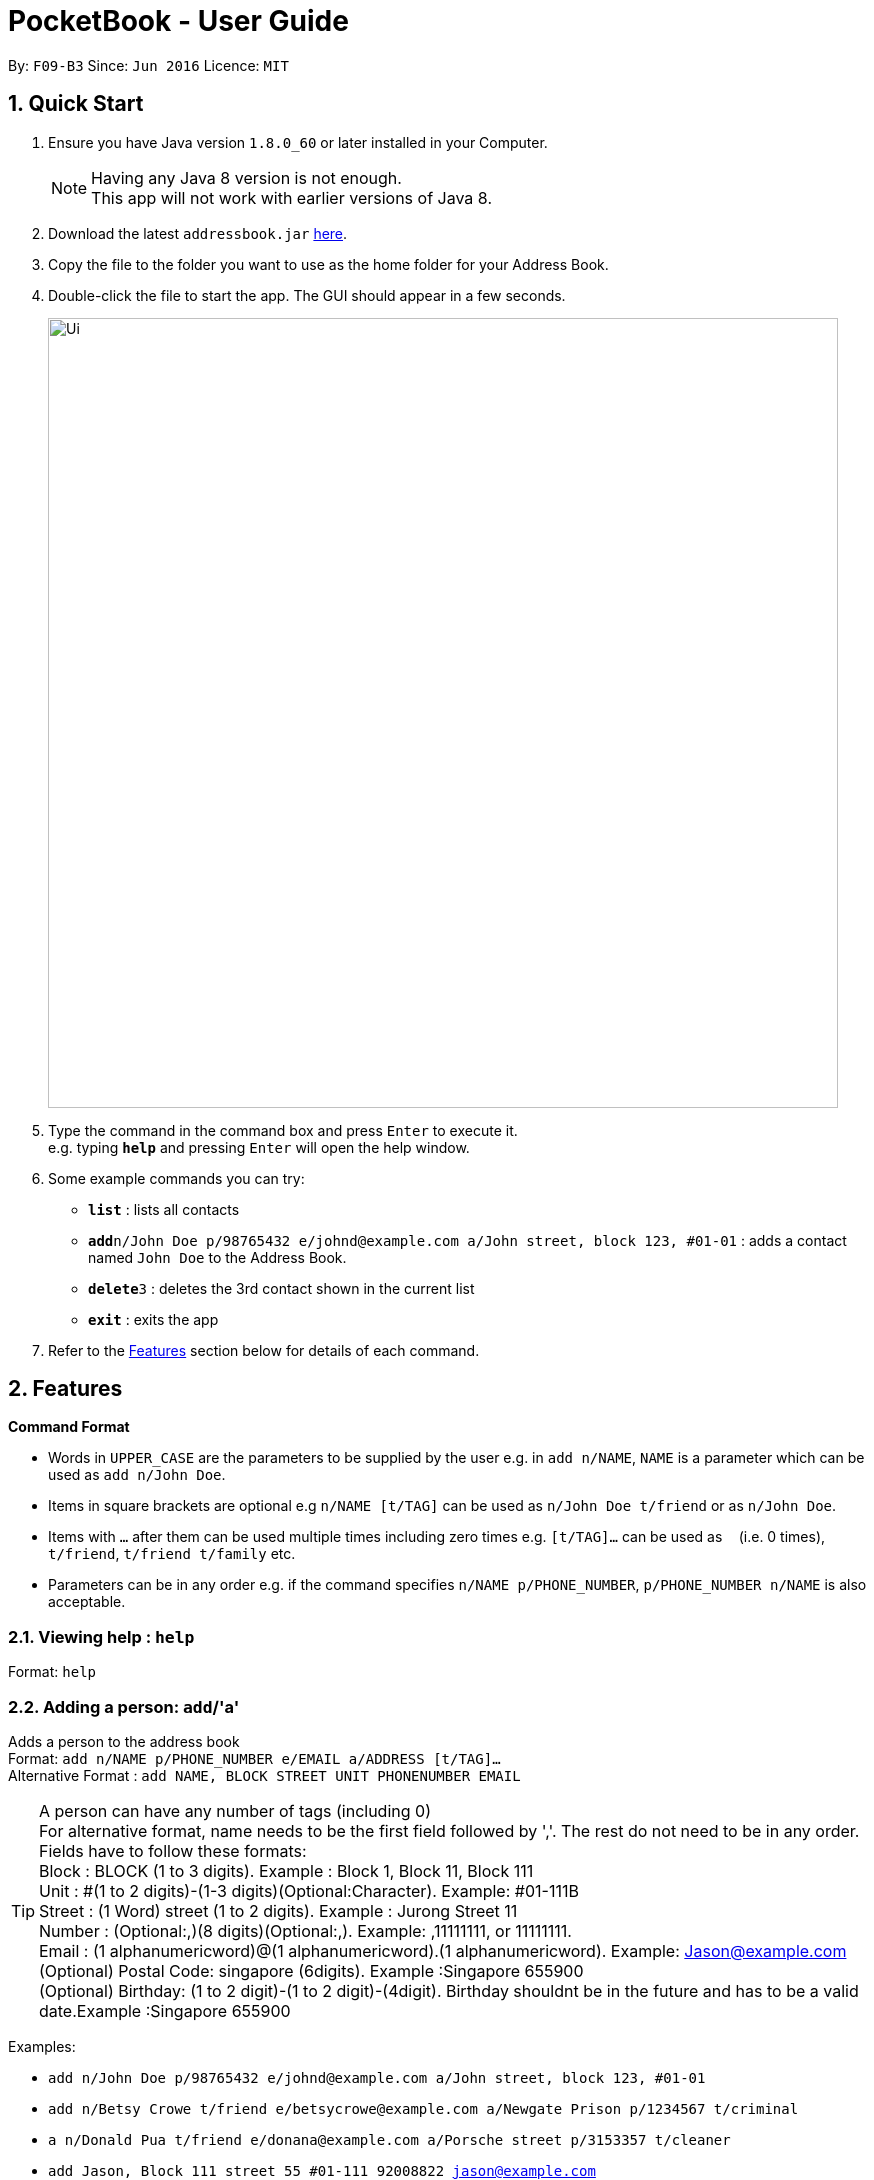 
= PocketBook - User Guide

:toc:
:toc-title:
:toc-placement: preamble
:sectnums:
:imagesDir: images
:stylesDir: stylesheets
:experimental:
ifdef::env-github[]
:tip-caption: :bulb:
:note-caption: :information_source:
endif::[]
:repoURL: https://github.com/se-edu/addressbook-level4

By: `F09-B3`      Since: `Jun 2016`      Licence: `MIT`

== Quick Start

.  Ensure you have Java version `1.8.0_60` or later installed in your Computer.
+
[NOTE]
Having any Java 8 version is not enough. +
This app will not work with earlier versions of Java 8.
+
.  Download the latest `addressbook.jar` link:{repoURL}/releases[here].
.  Copy the file to the folder you want to use as the home folder for your Address Book.
.  Double-click the file to start the app. The GUI should appear in a few seconds.
+
image::Ui.png[width="790"]
+
.  Type the command in the command box and press kbd:[Enter] to execute it. +
e.g. typing *`help`* and pressing kbd:[Enter] will open the help window.
.  Some example commands you can try:

* *`list`* : lists all contacts
* **`add`**`n/John Doe p/98765432 e/johnd@example.com a/John street, block 123, #01-01` : adds a contact named `John Doe` to the Address Book.
* **`delete`**`3` : deletes the 3rd contact shown in the current list
* *`exit`* : exits the app

.  Refer to the link:#features[Features] section below for details of each command.

== Features

====
*Command Format*

* Words in `UPPER_CASE` are the parameters to be supplied by the user e.g. in `add n/NAME`, `NAME` is a parameter which can be used as `add n/John Doe`.
* Items in square brackets are optional e.g `n/NAME [t/TAG]` can be used as `n/John Doe t/friend` or as `n/John Doe`.
* Items with `…`​ after them can be used multiple times including zero times e.g. `[t/TAG]...` can be used as `{nbsp}` (i.e. 0 times), `t/friend`, `t/friend t/family` etc.
* Parameters can be in any order e.g. if the command specifies `n/NAME p/PHONE_NUMBER`, `p/PHONE_NUMBER n/NAME` is also acceptable.
====

=== Viewing help : `help`

Format: `help`

=== Adding a person: `add`/'a'

Adds a person to the address book +
Format: `add n/NAME p/PHONE_NUMBER e/EMAIL a/ADDRESS [t/TAG]...` +
Alternative Format : `add NAME, BLOCK STREET UNIT PHONENUMBER EMAIL`

[TIP]
A person can have any number of tags (including 0) +
For alternative format, name needs to be the first field followed by ','. The rest do not need to be in any order. +
Fields have to follow these formats: +
Block : BLOCK (1 to 3 digits). Example : Block 1, Block 11, Block 111 +
Unit : #(1 to 2 digits)-(1-3 digits)(Optional:Character). Example: #01-111B +
Street : (1 Word) street (1 to 2 digits). Example : Jurong Street 11 +
Number : (Optional:,)(8 digits)(Optional:,). Example: ,11111111, or 11111111. +
Email : (1 alphanumericword)@(1 alphanumericword).(1 alphanumericword). Example: Jason@example.com +
(Optional) Postal Code: singapore (6digits). Example :Singapore 655900 +
(Optional) Birthday: (1 to 2 digit)-(1 to 2 digit)-(4digit). Birthday shouldnt be in the future and has to be a valid date.Example :Singapore 655900


Examples:

* `add n/John Doe p/98765432 e/johnd@example.com a/John street, block 123, #01-01`
* `add n/Betsy Crowe t/friend e/betsycrowe@example.com a/Newgate Prison p/1234567 t/criminal`
* `a n/Donald Pua t/friend e/donana@example.com a/Porsche street p/3153357 t/cleaner`
* `add Jason, Block 111 street 55 #01-111 92008822 jason@example.com`
* `add Dexter,street 15 Block 12 #01-111 singapore 666999 92008822 jason@example.com 92008822 11-11-2011`

=== Listing all persons : `list`

Shows a list of all persons in the address book. +
Format: `list`/ 'l'

=== Editing a person : `edit`/ 'e'

Edits an existing person in the address book. +
Format: `edit INDEX [n/NAME] [p/PHONE] [e/EMAIL] [a/ADDRESS] [t/TAG]...`
	`e INDEX [n/NAME] [p/PHONE] [e/EMAIL] [a/ADDRESS] [t/TAG]...`

****
* Edits the person at the specified `INDEX`. The index refers to the index number shown in the last person listing. The index *must be a positive integer* 1, 2, 3, ...
* At least one of the optional fields must be provided.
* Existing values will be updated to the input values.
* When editing tags, the existing tags of the person will be removed i.e adding of tags is not cumulative.
* You can remove all the person's tags by typing `t/` without specifying any tags after it.
****

Examples:

* `edit 1 p/91234567 e/johndoe@example.com` +
Edits the phone number and email address of the 1st person to be `91234567` and `johndoe@example.com` respectively.
* `edit 2 n/Betsy Crower t/` +
Edits the name of the 2nd person to be `Betsy Crower` and clears all existing tags.
* `e 2 n/Donald Pua t/` +
Edits the name of the 2nd person to be `Donald Pua` and clears all existing tags.

=== Locating persons by name or tag: `find`

Finds persons whose names contain any of the given keywords. +
Can also be used to find all members of a specified tag. +
Format: `find (KEYWORD [MORE_KEYWORDS] | t/KEYWORD)`
	`f KEYWORD [MORE_KEYWORDS]`

****
* The search is case insensitive. e.g `hans` will match `Hans`
* The order of the keywords does not matter. e.g. `Hans Bo` will match `Bo Hans`
* Only the name is searched.
* Only full words will be matched e.g. `Han` will not match `Hans`
* Persons matching at least one keyword will be returned (i.e. `OR` search). e.g. `Hans Bo` will return `Hans Gruber`, `Bo Yang`
* Only one tag may be searched for at a time e.g. `find t\friends t\colleagues` is invalid
* The command cannot search by both tag and name simultaneously, e.g. `find John t\enemies` is invalid
****

Examples:

* `find John` +
Returns `john` and `John Doe`
* `find Betsy Tim John` +
Returns any person having names `Betsy`, `Tim`, or `John`
* `find t/enemies`
Returns all persons in the tag `enemies`
* `f Alpha Bravo Charlie` +
Returns any person having names `Alpha`, `Bravo`, or `Charlie`

=== Deleting one or more person(s) : `delete` 'd'

Deletes the specified person(s) from the address book. +
Format: `delete INDEX(ES)`
	`d INDEX(ES)`

****
* Deletes the person at the specified `INDEX(ES)`.
* The index(es) refers to the index numbers shown in the most recent listing.
* The index(es) *must be a positive integers* 1, 2, 3, ...
****

Examples:

* `list` +
`delete 2` +
Deletes the 2nd person in the address book.
* `find Betsy` +
`delete 1 2 3` +
Deletes the 1st, 2nd and 3rd persons in the results of the `find` command.
`d 3` +
Deletes the 3rd person in the results of the `find` command.

=== Selecting a person : `select`

Selects the person identified by the index number used in the last person listing. +
Format: `select INDEX`
	`s INDEX`
****
* Selects the person and loads the Google search page the person at the specified `INDEX`.
* The index refers to the index number shown in the most recent listing.
* The index *must be a positive integer* `1, 2, 3, ...`
****

Examples:

* `list` +
`select 2` +
Selects the 2nd person in the address book.
* `find Betsy` +
`select 1` +
Selects the 1st person in the results of the `find` command.
* `find Donald` +
`s 1` +
Selects the 1st person in the results of the `find` command.

=== Sort all persons : `sort`

Sort all the persons according to their names in alphabetical order. +
Format: `sort ARG`
****
* Sorts the storage list of all persons in ascending order
* Valid Arguments are:
** `name` (alt: `n`)
** `number` (alt: `num`, `no`)
** `address` (alt: `addr`, `add`, `a`)
** `email` (alt: `e`)
** `remark` (alt: `r`)
** `birthday` (alt: `bday`, `b`)
** `numtimessearched` (alt: `timessearched`, `numsearches`, `searches`, `s`)
* Arguments are case insensitive, e.g. valid examples include 'NamE', 'NuMbEr', 'AddResS, 'EmAIL', 'REMARK', 'BiRtHDAY'
****

Examples:

* `sort NaMe` +
Sorts all the persons by name in alphabetical order.
* `sort address` +
Sorts all the persons by address in alphabetical order.
* `sort number` +
Sorts all the persons by number in alphabetical order.
* `sort email` +
Sorts all the persons by email in alphabetical order.
* `sort remark` +
Sorts all the persons by remark in alphabetical order.
* `sort birthday` +
Sorts all the persons by birthday in alphabetical order.
* `sort numtimessearched` +
Sorts all the persons by the number of times they have been searched for with `find`.

=== Favourite : `favourite`

Favourite a person selected by index by highlighting their name in a red box. +
Format: `sort INDEX`
****
* Favourite a selected person by given index
* The index refers to the index number shown in the most recent listing.
* The index *must be a positive integer* `1, 2, 3, ...`
****

Examples:

* `favourite 1` +
Favourite the person with index 1 in list.
* `favourite 2` +
Favourite the person with index 2 in list.

=== Emailing a person: `email`

Email the specified person from the address book. +
Format: `email INDEX, SUBJECT, BODY`

****
* Email the person at the specified `INDEX`.
* The index(es) refers to the index numbers shown in the most recent listing.
* The index(es) *must be a positive integers* 1, 2, 3, ...
* Email will be sent using our team's Gmail account.
* An internet connection is needed.
* Subject and Body message should not contain any ','.
****

Examples:

* `list` +
`email 2, this is my subject message, this is my body message` +
Emails the 2nd person in the address book list with "this is my subject" as subject and +
"this is my body message" as the body message.

=== Removing a tag from all persons in addressbook : `removetag`

Removes the tag that you have entered from all the persons in your addressbook. +
Format: `removetag TAG`

****
* Finds all the persons with the tag you entered and removes that tag from all persons
* The tag refers to the tag shown with users
* The tag *must be a valid tag that is already in the addressbook*
****

Examples:

* `removetag friends` +
Removes the tag 'friends' from all persons in addressbook
* `removetag NUS` +
Removes the tag 'NUS' from all persons in addressbook

=== Adding a Profile picture to a user : `image`

Opens a window for you to choose which picture you would like to add as a profile picture to the selected person or removes the profile picture of the selected person. +
Format: `image INDEX` `image INDEX remove`

****
* Opens a window to choose a profile picture for the selected person.
* The index refers to the index number shown in the most recent listing.
* The index *must be a positive integer* `1, 2, 3, ...`
****

Examples:

* `image 1` +
Opens a window for user to choose picture for 1st person in list.

* `image 1 remove` +
Removes profile picture from the selected person.

=== Showing address on Google Maps : `map`

Shows a person's address on Google Maps on browser
Format: `map INDEX`

****
* Selects the person and loads the Google Maps page of the person's address at the specified `INDEX`.
* The index refers to the index number shown in the most recent listing.
* The index *must be a positive integer* `1, 2, 3, ...`
****

Examples:

* `map 1` +
Selects the 1st person in the results of the `find` command.

=== Adding/Editing Birthday to person : `birthday`

Adds or edits selected person's birthday +
Format: `birthday INDEX DATE`

****
* Adds/Edits the birthday of person at the specified `INDEX`.
* The index refers to the index numbers shown in the most recent listing.
* The index *must be a positive integers* 1, 2, 3, ...
* The date refers to the birthday to be added/edited to person.
* The date must follow the format DD-MM-YYYY (DD = Day, MM = Month, YYYY = Year)
****

Examples:

* `birthday 2 03-03-2003` +
Adds/Edits the birthday of the 2nd person in the address book.
* `birthday 3 remove` +
Removes the birthday of the 3rd person in the address book.

=== Birthday pop-up

When you first start the app, the app will check through all the birthdays of your contacts and notify you if there
are any birthdays on that day.

=== Adding/Editing Remark to person : `remark`

Adds or edits selected person's remark +
Format: `remark INDEX /rMessage`

****
* Adds/Edits the remark of person at the specified `INDEX`.
* The index refers to the index numbers shown in the most recent listing.
* The index *must be a positive integers* 1, 2, 3, ...
****

Examples:

* `remark 2 /rsmartest guy in the class` +
Adds/Edits the remark of the 2nd person in the address book.

=== Listing entered commands : `history`

Lists all the commands that you have entered in reverse chronological order. +
Format: `history`
	`h`
[NOTE]
====
Pressing the kbd:[&uarr;] and kbd:[&darr;] arrows will display the previous and next input respectively in the command box.
====

// tag::undoredo[]
=== Undoing previous command(s) : `undo` `u`

Restores the address book to the state before the previous _undoable_ command was executed. +
Format: `undo`
	`undo NUMBER`
	`u`
[NOTE]
====
Undoable commands: those commands that modify the address book's content (`add`, `delete`, `edit`, `clear`,`image`, `sort`, `favourite`, `birthday`, `remark`, `map`, `removeTag`).
====

Examples:

* `delete 1` +
`list` +
`undo` (reverses the `delete 1` command) +

* `delete 1` +
`sort name` +
`undo 2` (reverses the `delete 1` and `sort name`command) +

* `select 1` +
`list` +
`undo` +
The `undo` command fails as there are no undoable commands executed previously.

* `delete 1` +
`clear` +
`undo` (reverses the `clear` command) +
`u` (reverses the `delete 1` command) +

=== Redoing the previously undone command : `redo`

Reverses the most recent `undo` command. +
Format: `redo`
	`redo NUMBER`
	`r`

Examples:

* `delete 1` + `sort number`
`undo` (reverses the `sort number` command) +
`undo` (reverses the `delete 1` command) +
`redo 2` (reapplies the `delete 1` and `sort number` command)

* `delete 1` +
`undo` (reverses the `delete 1` command) +
`redo` (reapplies the `delete 1` command) +

* `delete 1` +
`r` +
The `redo` command fails as there are no `undo` commands executed previously.

* `delete 1` +
`clear` +
`undo` (reverses the `clear` command) +
`undo` (reverses the `delete 1` command) +
`redo` (reapplies the `delete 1` command) +
`redo` (reapplies the `clear` command) +
// end::undoredo[]

=== Clearing all entries : `clear`

Clears all entries from the address book. +
Format: `clear`
	`c`

=== Program running in background

Closing the app will reduce the app to the background instead of closing it. +
To open/close the app window, double click on the app icon in the system tray. +
To exit the app fully, go to File menu and press Exit or right click on the icon in system tray and press Exit.

=== Exiting the program : `exit`

Exits the program. +
Format: `exit`

Alternatively, you may right-click on the icon in your system tray to show the menu
and press `Exit`.

=== Saving the data

Address book data are saved in the hard disk automatically after any command that changes the data. +
There is no need to save manually.

=== Saving the AutoComplete Box

Autocomplete data are saved in the hard disk automatically after any valid new command that user uses. +
There is no need to save manually. A new empty Autcomplete.xml file will be created if deleted.

=== Error Sound from invalid command

Error beep sound will be played from ErrorSound.mp3 file every time an invalid command is entered by the user.

== FAQ

*Q*: How do I transfer my data to another Computer? +
*A*: Install the app in the other computer and overwrite the empty data file it creates with the file that contains the data of your previous Address Book folder.

== Command Summary

* *Add* `add n/NAME p/PHONE_NUMBER e/EMAIL a/ADDRESS [t/TAG]...` +
e.g. `add n/James Ho p/22224444 e/jamesho@example.com a/123, Clementi Rd, 1234665 t/friend t/colleague`
* *Add* `add NAME, BLOCK STREET UNIT PHONENUMBER EMAIL` +
e.g. `add Jason, Block 11 Jurong Street 88 #01-11 22224444 jassie@example.com `
* *Clear* : `clear`
* *Delete* : `delete INDEX` +
e.g. `delete 3`
* *Edit* : `edit INDEX [n/NAME] [p/PHONE_NUMBER] [e/EMAIL] [a/ADDRESS] [t/TAG]...` +
e.g. `edit 2 n/James Lee e/jameslee@example.com`
* *Email* : `email INDEX, Subject, Body`
e.g. `email 2, this is my subject, this is my body message`
* *Favourite* : `favourite (Optional:NUMBER)`
e.g. `favourite 1`
* *Find* : `find (KEYWORD [MORE_KEYWORDS] | t\KEYWORD)` +
e.g. `find James Jake` +
e.g. `find t/friends`
* *List* : `list`
* *Help* : `help`
* *Select* : `select INDEX` +
e.g.`select 2`
* *History* : `history`
* *Undo* : `undo (Optional:NUMBER)`
e.g. `Undo 2`
* *Redo* : `redo (Optional:NUMBER)`
e.g. `Redo 2`
* *Remark* : `remark INDEX, r/MESSAGE`
e.g. `Remark 2, r/remark`
* *Sort* `sort name` + `sort number` + `sort address` + `sort email` + `sort remark` + `sort birthday`

